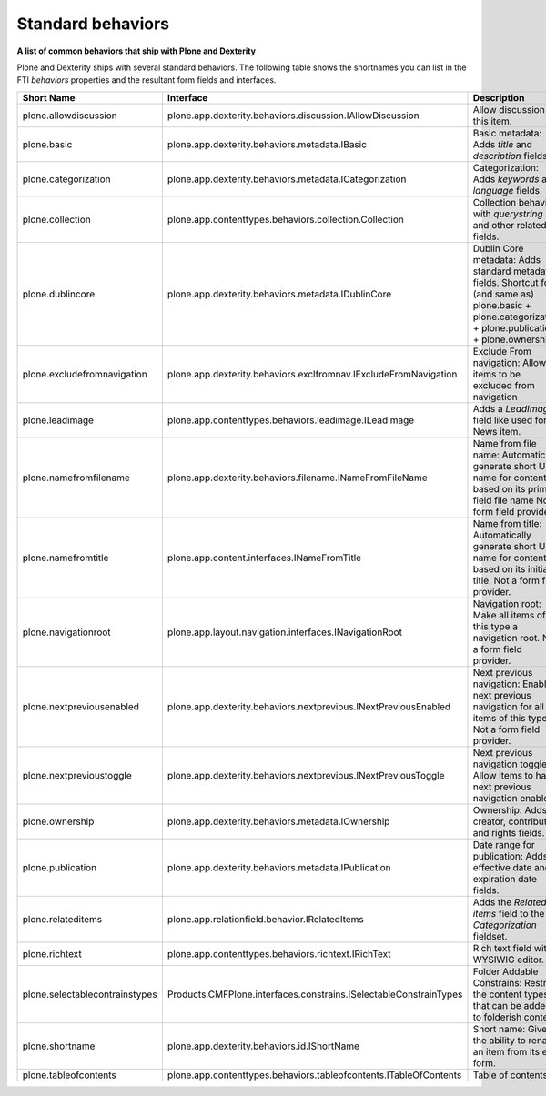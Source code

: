 Standard behaviors
===================

**A list of common behaviors that ship with Plone and Dexterity**

Plone and Dexterity ships with several standard behaviors.
The following table shows the shortnames you can list in the FTI *behaviors* properties and the resultant form fields and interfaces.

=============================== ================================================================== =====================================================================================================
Short Name                      Interface                                                          Description
=============================== ================================================================== =====================================================================================================
plone.allowdiscussion           plone.app.dexterity.behaviors.discussion.IAllowDiscussion          Allow discussion on this item.
plone.basic                     plone.app.dexterity.behaviors.metadata.IBasic                      Basic metadata:
                                                                                                   Adds *title* and *description* fields.
plone.categorization            plone.app.dexterity.behaviors.metadata.ICategorization             Categorization:
                                                                                                   Adds *keywords* and *language* fields.
plone.collection                plone.app.contenttypes.behaviors.collection.Collection             Collection behavior with *querystring* and other related fields.
plone.dublincore                plone.app.dexterity.behaviors.metadata.IDublinCore                 Dublin Core metadata:
                                                                                                   Adds standard metadata fields.
                                                                                                   Shortcut for (and same as) plone.basic + plone.categorization + plone.publication + plone.ownership)
plone.excludefromnavigation     plone.app.dexterity.behaviors.exclfromnav.IExcludeFromNavigation   Exclude From navigation:
                                                                                                   Allow items to be excluded from navigation
plone.leadimage                 plone.app.contenttypes.behaviors.leadimage.ILeadImage              Adds a *LeadImage* field like used for News item.
plone.namefromfilename          plone.app.dexterity.behaviors.filename.INameFromFileName           Name from file name:
                                                                                                   Automatically generate short URL name for content based on its primary field file name
                                                                                                   Not a form field provider.
plone.namefromtitle             plone.app.content.interfaces.INameFromTitle                        Name from title:
                                                                                                   Automatically generate short URL name for content based on its initial title.
                                                                                                   Not a form field provider.
plone.navigationroot            plone.app.layout.navigation.interfaces.INavigationRoot             Navigation root:
                                                                                                   Make all items of this type a navigation root.
                                                                                                   Not a form field provider.
plone.nextpreviousenabled       plone.app.dexterity.behaviors.nextprevious.INextPreviousEnabled    Next previous navigation:
                                                                                                   Enable next previous navigation for all items of this type.
                                                                                                   Not a form field provider.
plone.nextprevioustoggle        plone.app.dexterity.behaviors.nextprevious.INextPreviousToggle     Next previous navigation toggle:
                                                                                                   Allow items to have next previous navigation enabled.
plone.ownership                 plone.app.dexterity.behaviors.metadata.IOwnership                  Ownership:
                                                                                                   Adds creator, contributor, and rights fields.
plone.publication               plone.app.dexterity.behaviors.metadata.IPublication                Date range for publication:
                                                                                                   Adds effective date and expiration date fields.
plone.relateditems              plone.app.relationfield.behavior.IRelatedItems                     Adds the *Related items* field to the *Categorization* fieldset.
plone.richtext                  plone.app.contenttypes.behaviors.richtext.IRichText                Rich text field with a WYSIWIG editor.
plone.selectablecontrainstypes  Products.CMFPlone.interfaces.constrains.ISelectableConstrainTypes  Folder Addable Constrains: Restrict the content types that can be added to folderish content
plone.shortname                 plone.app.dexterity.behaviors.id.IShortName                        Short name: Gives the ability to rename an item from its edit form.
plone.tableofcontents           plone.app.contenttypes.behaviors.tableofcontents.ITableOfContents  Table of contents.
=============================== ================================================================== =====================================================================================================
